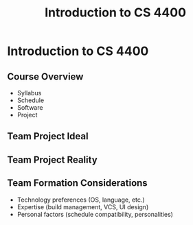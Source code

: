 #+TITLE: Introduction to CS 4400
#+AUTHOR:
#+EMAIL:
#+DATE:
#+DESCRIPTION:
#+KEYWORDS:
#+LANGUAGE:  en
#+OPTIONS: H:2 toc:nil num:t
#+BEAMER_FRAME_LEVEL: 2
#+COLUMNS: %40ITEM %10BEAMER_env(Env) %9BEAMER_envargs(Env Args) %4BEAMER_col(Col) %10BEAMER_extra(Extra)
#+LaTeX_CLASS: beamer
#+LaTeX_CLASS_OPTIONS: [smaller]
#+LaTeX_HEADER: \usepackage{verbatim, multicol, tabularx,}
#+LaTeX_HEADER: \usepackage{amsmath,amsthm, amssymb, latexsym, listings, qtree}
#+LaTeX_HEADER: \lstset{frame=tb, aboveskip=1mm, belowskip=0mm, showstringspaces=false, columns=flexible, basicstyle={\scriptsize\ttfamily}, numbers=left, frame=single, breaklines=true, breakatwhitespace=true}
#+LaTeX_HEADER: \setbeamertemplate{footline}[frame number]
#+LaTeX_HEADER: \hypersetup{colorlinks=true,urlcolor=blue}
#+LaTeX_HEADER: \logo{\includegraphics[height=.75cm]{GeorgiaTechLogo-black-gold.png}}

* Introduction to CS 4400


** Course Overview

- Syllabus
- Schedule
- Software
- Project

** Team Project Ideal

#+BEGIN_CENTER
#+ATTR_LaTeX: :height .6\textheight
[[file:team-ideal.png]]
#+END_CENTER

** Team Project Reality

#+BEGIN_CENTER
#+ATTR_LaTeX: :height .6\textheight
[[file:team-reality.png]]
#+END_CENTER

** Team Formation Considerations

- Technology preferences (OS, language, etc.)
- Expertise (build management, VCS, UI design)
- Personal factors (schedule compatibility, personalities)
